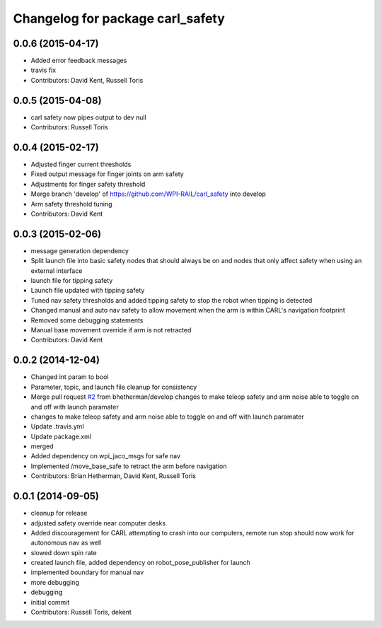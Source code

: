 ^^^^^^^^^^^^^^^^^^^^^^^^^^^^^^^^^
Changelog for package carl_safety
^^^^^^^^^^^^^^^^^^^^^^^^^^^^^^^^^

0.0.6 (2015-04-17)
------------------
* Added error feedback messages
* travis fix
* Contributors: David Kent, Russell Toris

0.0.5 (2015-04-08)
------------------
* carl safety now pipes output to dev null
* Contributors: Russell Toris

0.0.4 (2015-02-17)
------------------
* Adjusted finger current thresholds
* Fixed output message for finger joints on arm safety
* Adjustments for finger safety threshold
* Merge branch 'develop' of https://github.com/WPI-RAIL/carl_safety into develop
* Arm safety threshold tuning
* Contributors: David Kent

0.0.3 (2015-02-06)
------------------
* message generation dependency
* Split launch file into basic safety nodes that should always be on and nodes that only affect safety when using an external interface
* launch file for tipping safety
* Launch file updated with tipping safety
* Tuned nav safety thresholds and added tipping safety to stop the robot when tipping is detected
* Changed manual and auto nav safety to allow movement when the arm is within CARL's navigation footprint
* Removed some debugging statements
* Manual base movement override if arm is not retracted
* Contributors: David Kent

0.0.2 (2014-12-04)
------------------
* Changed int param to bool
* Parameter, topic, and launch file cleanup for consistency
* Merge pull request `#2 <https://github.com/WPI-RAIL/carl_safety/issues/2>`_ from bhetherman/develop
  changes to make teleop safety and arm noise able to toggle on and off with launch paramater
* changes to make teleop safety and arm noise able to toggle on and off with launch paramater
* Update .travis.yml
* Update package.xml
* merged
* Added dependency on wpi_jaco_msgs for safe nav
* Implemented /move_base_safe to retract the arm before navigation
* Contributors: Brian Hetherman, David Kent, Russell Toris

0.0.1 (2014-09-05)
------------------
* cleanup for release
* adjusted safety override near computer desks
* Added discouragement for CARL attempting to crash into our computers, remote run stop should now work for autonomous nav as well
* slowed down spin rate
* created launch file, added dependency on robot_pose_publisher for launch
* implemented boundary for manual nav
* more debugging
* debugging
* initial commit
* Contributors: Russell Toris, dekent
